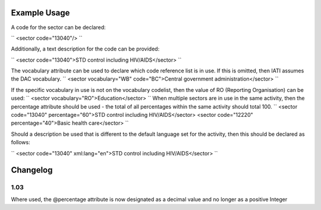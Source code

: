 
.. raw:: mediawiki

   {{for revison 1.02}}

Example Usage
^^^^^^^^^^^^^

A code for the sector can be declared:

``
<sector code="13040"/>
``

Additionally, a text description for the code can be provided:

``
<sector code="13040">STD control including HIV/AIDS</sector>
``

The vocabulary attribute can be used to declare which code reference
list is in use. If this is omitted, then IATI assumes the DAC
vocabulary. ``
<sector vocabulary="WB" code="BC">Central government administration</sector>
``

If the specific vocabulary in use is not on the vocabulary codelist,
then the value of RO (Reporting Organisation) can be used: ``
<sector vocabulary="RO">Education</sector>
`` When multiple sectors are in use in the same activity, then the
percentage attribute should be used - the total of all percentages
within the same activity should total 100. ``
<sector code="13040" percentage="60">STD control including HIV/AIDS</sector>
<sector code="12220" percentage="40">Basic health care</sector>
``

Should a description be used that is different to the default language
set for the activity, then this should be declared as follows:

``
<sector code="13040" xml:lang="en">STD control including HIV/AIDS</sector>
``

Changelog
^^^^^^^^^

1.03
~~~~

Where used, the @percentage attribute is now designated as a decimal
value and no longer as a positive Integer
